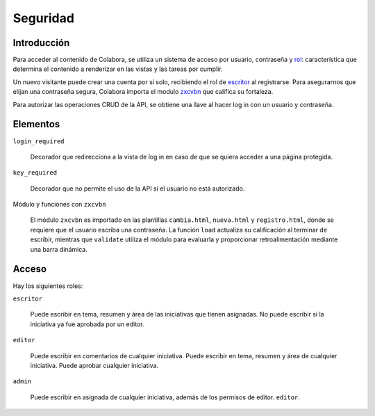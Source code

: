 Seguridad
=========

Introducción
------------

Para acceder al contenido de Colabora, se utiliza un sistema de acceso por usuario, contraseña 
y rol_: característica que determina el contenido a renderizar en las vistas y las tareas por cumplir.

Un nuevo visitante puede crear una cuenta por sí solo, recibiendo el rol de escritor_ al registrarse.
Para asegurarnos que elijan una contraseña segura, Colabora importa el modulo zxcvbn_ que califica su fortaleza.

Para autorizar las operaciones CRUD de la API, se obtiene una llave al hacer log in con un usuario y contraseña.

.. _zxcvbn: https://zxcvbn-ts.github.io/zxcvbn/

Elementos
---------

``login_required``

    Decorador que redirecciona a la vista de log in en caso de que se quiera acceder a una página protegida.

``key_required``

    Decorador que no permite el uso de la API si el usuario no está autorizado.

Módulo y funciones con ``zxcvbn``

    El módulo ``zxcvbn`` es importado en las plantillas ``cambia.html``, ``nueva.html`` y ``registro.html``, donde se requiere
    que el usuario escriba una contraseña.
    La función ``load`` actualiza su calificación al terminar de escribir, mientras que ``validate`` utiliza el módulo para evaluarla 
    y proporcionar retroalimentación mediante una barra dinámica.

Acceso
------

.. _rol:

Hay los siguientes roles:

.. _escritor:

``escritor``

  Puede escribir en tema, resumen y área de las iniciativas que tienen asignadas.  No
  puede escribir si la iniciativa ya fue aprobada por un editor.

``editor``

  Puede escribir en comentarios de cualquier iniciativa. Puede
  escribir en tema, resumen y área de cualquier iniciativa.  Puede aprobar cualquier
  iniciativa.

.. _administrador:

``admin``

  Puede escribir en asignada de cualquier iniciativa, además de los permisos de editor.
  ``editor``.